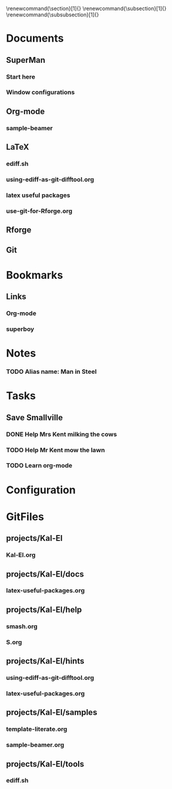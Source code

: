 
#+TODO: SUBMITTED ACCEPTED REVISION | PUBLISHED
\bibliographypeer{../../bib/huge}
\bibliographystylepeer{abbrvnat}
\bibliographywork{../../bib/huge}
\bibliographystylework{abbrvnat}
\bibliographyother{../../bib/huge}
\bibliographystyleother{abbrvnat}
\renewcommand{\section}[1]{}
\renewcommand{\subsection}[1]{}
\renewcommand{\subsubsection}[1]{}


* Documents
  :PROPERTIES:
  :Ball1:    hdr  :width 43 :face font-lock-function-name-face :name Description
  :Ball2:    GitStatus  :width 10 :face superman-get-git-status-face
  :Ball3:    LastCommit  :fun superman-trim-date :face font-lock-string-face
  :Ball4:    FileName  :fun superman-dont-trim
  :Ball5: 
  :END:
** SuperMan
      :PROPERTIES:
      :CATEGORY: start-me-up
      :END:

*** Start here
:PROPERTIES:
:FileName: [[~/emacs-genome/genes/SuperMan/projects/Kal-El/help/S.org]]
:GitStatus: Committed
:GitInit:  <2013-06-11 Tue 18:21> first version
:LastCommit: <2013-06-11 Tue 18:21> first version
:END:



*** Window configurations
:PROPERTIES:
:FileName: [[~/emacs-genome/genes/SuperMan/projects/Kal-El/help/smash.org]]
:GitStatus: Committed
:CaptureDate: <2013-01-11 Fri 16:41>
:GitInit:  <2013-01-11 Fri 20:48> first smash
:LastCommit: <2013-05-29 Wed 17:46> moved in place
:END:

** Org-mode
    
*** sample-beamer
:PROPERTIES:
:FileName: [[~/emacs-genome/genes/SuperMan/projects/Kal-El/samples/sample-beamer.org]]
:GitStatus: Committed
:CaptureDate: <2013-03-07 Thu 12:05>
:GitInit:  <2013-03-07 Thu 12:05> first commit
:LastCommit: <2013-05-29 Wed 17:46> moved in place
:END:


** LaTeX



*** ediff.sh
:PROPERTIES:
:FileName: [[~/emacs-genome/genes/SuperMan/projects/Kal-El/tools/ediff.sh]]
:GitStatus: Committed
:GitInit:  <2013-06-12 Wed 10:44> first commit
:LastCommit: <2013-06-12 Wed 10:44> first commit
:END:


*** using-ediff-as-git-difftool.org
:PROPERTIES:
:FileName: [[~/emacs-genome/genes/SuperMan/projects/Kal-El/hints/using-ediff-as-git-difftool.org]]
:GitStatus: Committed
:GitInit:  <2013-06-12 Wed 10:38> first commit
:LastCommit: <2013-06-12 Wed 10:44> added link to shell script
:END:


*** latex useful packages
:PROPERTIES:
:FileName: [[~/emacs-genome/genes/SuperMan/projects/Kal-El/hints/latex-useful-packages.org]]
:GitStatus: Committed
:GitInit:  <2013-05-03 Fri 09:32> first commit
:LastCommit: <2013-05-29 Wed 17:46> moved in place
:END:


*** use-git-for-Rforge.org
:PROPERTIES:
:FileName: [[~/emacs-genome/genes/SuperMan/projects/Kal-El/hints/use-git-for-Rforge.org]]
:GitStatus: Committed
:GitInit:  <2013-06-13 Thu 08:35> init
:LastCommit: <2013-06-13 Thu 08:35> init
:END:


** Rforge


** Git



* Bookmarks


** Links
   :PROPERTIES:
   :CATEGORY: url
   :END:

*** Org-mode
:PROPERTIES:
:BookmarkDate: <2013-05-29 Wed>
:Link: http://orgmode.org/
:END:
*** superboy
   :PROPERTIES:
   :Bookmark: t
   :CATEGORY: url
   :LINK: http://en.wikipedia.org/wiki/Superboy_%28Kal-El%29
   :END:

* Notes

*** TODO Alias name: Man in Steel
:PROPERTIES:
:NoteDate: <2013-03-22 Fri>
:END:



* Tasks
** Save Smallville
   :PROPERTIES:
   :CATEGORY: Home
   :END:
   
*** DONE Help Mrs Kent milking the cows
    CLOSED: [2013-01-15 Tue 16:42]
:PROPERTIES:
:CaptureDate: <1958-01-13 Mon>
:END:

*** TODO Help Mr Kent mow the lawn 
:PROPERTIES:
:CaptureDate: <1957-02-16 Sat>
:END:
*** TODO Learn org-mode 
:PROPERTIES:
:TaskDate: <2013-03-07 Thu>
:END:




* Configuration

* GitFiles
** projects/Kal-El

*** Kal-El.org
:PROPERTIES:
:FileName: [[~/emacs-genome/genes/SuperMan/projects/Kal-El/Kal-El.org]]
:GitStatus: Modified
:GitInit:  <2013-03-07 Thu 12:10> first commit
:LastCommit: <2013-06-12 Wed 11:07> dont know
:END:

** projects/Kal-El/docs

*** latex-useful-packages.org
:PROPERTIES:
:FileName: [[~/emacs-genome/genes/SuperMan/projects/Kal-El/docs/latex-useful-packages.org]]
:GitStatus: Committed
:END:

** projects/Kal-El/help

*** smash.org
:PROPERTIES:
:FileName: [[~/emacs-genome/genes/SuperMan/projects/Kal-El/help/smash.org]]
:GitStatus: Committed
:END:

*** S.org
:PROPERTIES:
:FileName: [[~/emacs-genome/genes/SuperMan/projects/Kal-El/help/S.org]]
:GitStatus: Committed
:END:

** projects/Kal-El/hints

*** using-ediff-as-git-difftool.org
:PROPERTIES:
:FileName: [[~/emacs-genome/genes/SuperMan/projects/Kal-El/hints/using-ediff-as-git-difftool.org]]
:GitStatus: Committed
:END:

*** latex-useful-packages.org
:PROPERTIES:
:FileName: [[~/emacs-genome/genes/SuperMan/projects/Kal-El/hints/latex-useful-packages.org]]
:GitStatus: Committed
:END:

** projects/Kal-El/samples

*** template-literate.org
:PROPERTIES:
:FileName: [[~/emacs-genome/genes/SuperMan/projects/Kal-El/samples/template-literate.org]]
:GitStatus: Committed
:END:

*** sample-beamer.org
:PROPERTIES:
:FileName: [[~/emacs-genome/genes/SuperMan/projects/Kal-El/samples/sample-beamer.org]]
:GitStatus: Committed
:END:

** projects/Kal-El/tools

*** ediff.sh
:PROPERTIES:
:FileName: [[~/emacs-genome/genes/SuperMan/projects/Kal-El/tools/ediff.sh]]
:GitStatus: Committed
:END:


